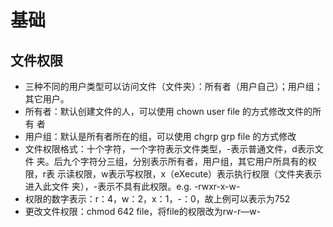* 基础
** 文件权限
+ 三种不同的用户类型可以访问文件（文件夹）：所有者（用户自己）；用户组；
  其它用户。
+ 所有者：默认创建文件的人，可以使用 chown user file 的方式修改文件的所有
  者
+ 用户组：默认是所有者所在的组，可以使用 chgrp grp file 的方式修改
+ 文件权限格式：十个字符，一个字符表示文件类型，-表示普通文件，d表示文件
  夹。后九个字符分三组，分别表示所有者，用户组，其它用户所具有的权限，r表
  示读权限，w表示写权限，x（eXecute）表示执行权限（文件夹表示进入此文件
  夹），-表示不具有此权限。e.g. -rwxr-x-w-
+ 权限的数字表示：r：4，w：2，x：1，-：0，故上例可以表示为752
+ 更改文件权限：chmod 642 file，将file的权限改为rw-r---w-
